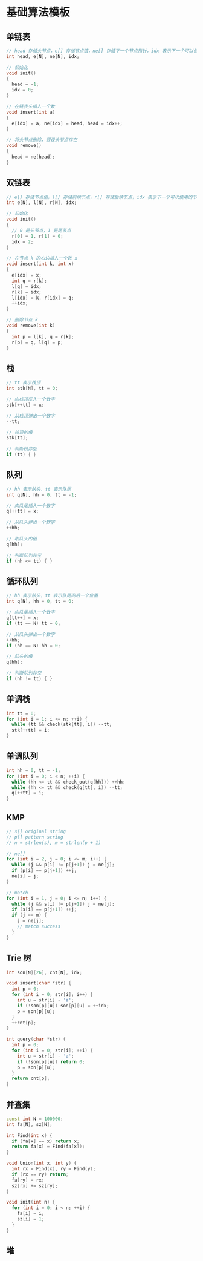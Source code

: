 * 基础算法模板
** 单链表
#+begin_src cpp
  // head 存储头节点，e[] 存储节点值，ne[] 存储下一个节点指针，idx 表示下一个可以使用的节点下标
  int head, e[N], ne[N], idx;

  // 初始化
  void init()
  {
    head = -1;
    idx = 0;
  }

  // 在链表头插入一个数
  void insert(int a)
  {
    e[idx] = a, ne[idx] = head, head = idx++;
  }

  // 将头节点删除，假设头节点存在
  void remove()
  {
    head = ne[head];
  }
#+end_src
** 双链表
#+begin_src cpp
  // e[] 存储节点值，l[] 存储前续节点，r[] 存储后续节点，idx 表示下一个可以使用的节点下标
  int e[N], l[N], r[N], idx;

  // 初始化
  void init()
  {
    // 0 是头节点，1 是尾节点
    r[0] = 1, r[1] = 0;
    idx = 2;
  }

  // 在节点 k 的右边插入一个数 x
  void insert(int k, int x)
  {
    e[idx] = x;
    int q = r[k];
    l[q] = idx;
    r[k] = idx;
    l[idx] = k, r[idx] = q;
    ++idx;
  }

  // 删除节点 k
  void remove(int k)
  {
    int p = l[k], q = r[k];
    r[p] = q, l[q] = p;
  }
#+end_src
** 栈
#+begin_src cpp
  // tt 表示栈顶
  int stk[N], tt = 0;

  // 向栈顶压入一个数字
  stk[++tt] = x;

  // 从栈顶弹出一个数字
  --tt;

  // 栈顶的值
  stk[tt];

  // 判断栈非空
  if (tt) { }
#+end_src
** 队列
#+begin_src cpp
  // hh 表示队头，tt 表示队尾
  int q[N], hh = 0, tt = -1;

  // 向队尾插入一个数字
  q[++tt] = x;

  // 从队头弹出一个数字
  ++hh;

  // 取队头的值
  q[hh];

  // 判断队列非空
  if (hh <= tt) { }
#+end_src
** 循环队列
#+begin_src cpp
  // hh 表示队头，tt 表示队尾的后一个位置
  int q[N], hh = 0, tt = 0;

  // 向队尾插入一个数字
  q[tt++] = x;
  if (tt == N) tt = 0;

  // 从队头弹出一个数字
  ++hh;
  if (hh == N) hh = 0;

  // 队头的值
  q[hh];

  // 判断队列非空
  if (hh != tt) { }
#+end_src
** 单调栈
#+begin_src cpp
  int tt = 0;
  for (int i = 1; i <= n; ++i) {
    while (tt && check(stk[tt], i)) --tt;
    stk[++tt] = i;
  }
#+end_src
** 单调队列
#+begin_src cpp
  int hh = 0, tt = -1;
  for (int i = 0; i < n; ++i) {
    while (hh <= tt && check_out(q[hh])) ++hh;
    while (hh <= tt && check(q[tt], i)) --tt;
    q[++tt] = i;
  }
#+end_src
** KMP
#+begin_src cpp
  // s[] original string
  // p[] pattern string
  // n = strlen(s), m = strlen(p + 1)

  // ne[]
  for (int i = 2, j = 0; i <= m; i++) {
    while (j && p[i] != p[j+1]) j = ne[j];
    if (p[i] == p[j+1]) ++j;
    ne[i] = j;
  }

  // match
  for (int i = 1, j = 0; i <= n; i++) {
    while (j && s[i] != p[j+1]) j = ne[j];
    if (s[i] == p[j+1]) ++j;
    if (j == m) {
      j = ne[j];
      // match success
    }
  }
#+end_src
** Trie 树
#+begin_src cpp
  int son[N][26], cnt[N], idx;

  void insert(char *str) {
    int p = 0;
    for (int i = 0; str[i]; i++) {
      int u = str[i] - 'a';
      if (!son[p][u]) son[p][u] = ++idx;
      p = son[p][u];
    }
    ++cnt[p];
  }

  int query(char *str) {
    int p = 0;
    for (int i = 0; str[i]; ++i) {
      int u = str[i] - 'a';
      if (!son[p][u]) return 0;
      p = son[p][u];
    }
    return cnt[p];
  }
#+end_src
** 并查集
#+begin_src cpp
  const int N = 100000;
  int fa[N], sz[N];

  int Find(int x) {
    if (fa[x] == x) return x;
    return fa[x] = Find(fa[x]);
  }

  void Union(int x, int y) {
    int rx = Find(x), ry = Find(y);
    if (rx == ry) return;
    fa[ry] = rx;
    sz[rx] += sz[ry];
  }

  void init(int n) {
    for (int i = 0; i < n; ++i) {
      fa[i] = i;
      sz[i] = 1;
    }
  }
#+end_src
** 堆
   #+begin_src cpp

   #+end_src
